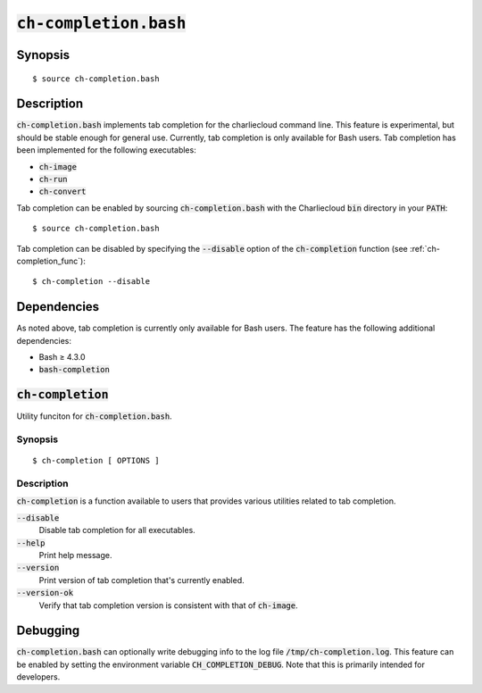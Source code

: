 .. _ch-completion.bash:

:code:`ch-completion.bash`
++++++++++++++++++++++++++

.. only:: not man

   Tab completion for the Charliecloud command line.


Synopsis
========

::

    $ source ch-completion.bash


Description
===========

:code:`ch-completion.bash` implements tab completion for the charliecloud
command line. This feature is experimental, but should be stable enough for
general use. Currently, tab completion is only available for Bash users. Tab
completion has been implemented for the following executables:

* :code:`ch-image`
* :code:`ch-run`
* :code:`ch-convert`

Tab completion can be enabled by sourcing :code:`ch-completion.bash` with the
Charliecloud :code:`bin` directory in your :code:`PATH`:

::

    $ source ch-completion.bash

Tab completion can be disabled by specifying the :code:`--disable` option of the
:code:`ch-completion` function (see :ref:`ch-completion_func`):

::

    $ ch-completion --disable


Dependencies
============

As noted above, tab completion is currently only available for Bash users. The
feature has the following additional dependencies:

* Bash ≥ 4.3.0
* :code:`bash-completion`



.. _ch-completion_func:

:code:`ch-completion`
=====================

Utility funciton for :code:`ch-completion.bash`.


Synopsis
--------


::

    $ ch-completion [ OPTIONS ]


Description
-----------

:code:`ch-completion` is a function available to users that provides various
utilities related to tab completion.

:code:`--disable`
    Disable tab completion for all executables.

:code:`--help`
    Print help message.

:code:`--version`
    Print version of tab completion that's currently enabled.

:code:`--version-ok`
    Verify that tab completion version is consistent with that of
    :code:`ch-image`.


Debugging
=========

:code:`ch-completion.bash` can optionally write debugging info to the log file
:code:`/tmp/ch-completion.log`. This feature can be enabled by setting the
environment variable :code:`CH_COMPLETION_DEBUG`. Note that this is primarily
intended for developers.